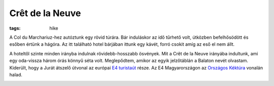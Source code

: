 Crêt de la Neuve
----------------
:tags: hike

A Col du Marchariuz-hez autóztunk egy rövid túrára.  Bár induláskor az idő tűrhető volt, útközben befelhősödött és esőben értünk a hágóra.  Az itt található hotel bárjában ittunk egy kávét, forró csokit amíg az eső el nem állt.

A hoteltől szinte minden irányba indulnak rövidebb-hosszabb ösvények.  Mit a Crêt de la Neuve irányába indultunk, ami egy oda-vissza három órás könnyű séta volt.  Meglepődtem, amikor az egyik jelzőtáblán a Balaton nevét olvastam.  Kiderült, hogy a Jurát átszelő útvonal az európai `E4 turistaút <http://en.wikipedia.org/wiki/E4_European_long_distance_path>`_ része.  Az E4 Magyarországon az `Országos Kéktúra <http://hu.wikipedia.org/wiki/Orsz%C3%A1gos_K%C3%A9kt%C3%BAra>`_ vonalán halad.

.. image:: |filename|/images/cret-de-la-neuve.jpg
    :width: 99.5%
